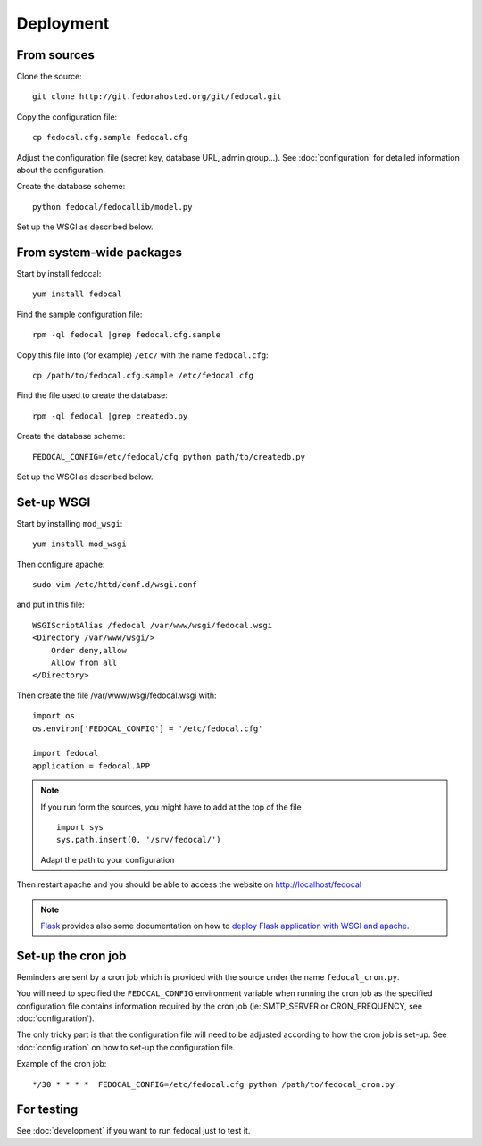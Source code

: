 Deployment
==========

From sources
------------

Clone the source::

 git clone http://git.fedorahosted.org/git/fedocal.git


Copy the configuration file::

  cp fedocal.cfg.sample fedocal.cfg

Adjust the configuration file (secret key, database URL, admin group...).
See :doc:`configuration` for detailed information about the configuration.


Create the database scheme::

   python fedocal/fedocallib/model.py

Set up the WSGI as described below.


From system-wide packages
-------------------------

Start by install fedocal::

  yum install fedocal

Find the sample configuration file::

  rpm -ql fedocal |grep fedocal.cfg.sample

Copy this file into (for example) ``/etc/`` with the name ``fedocal.cfg``::

  cp /path/to/fedocal.cfg.sample /etc/fedocal.cfg

Find the file used to create the database::

  rpm -ql fedocal |grep createdb.py

Create the database scheme::

   FEDOCAL_CONFIG=/etc/fedocal/cfg python path/to/createdb.py

Set up the WSGI as described below.


Set-up WSGI
-----------

Start by installing ``mod_wsgi``::

  yum install mod_wsgi


Then configure apache::

 sudo vim /etc/httd/conf.d/wsgi.conf

and put in this file::

  WSGIScriptAlias /fedocal /var/www/wsgi/fedocal.wsgi
  <Directory /var/www/wsgi/>
      Order deny,allow
      Allow from all
  </Directory>


Then create the file /var/www/wsgi/fedocal.wsgi with::

 import os
 os.environ['FEDOCAL_CONFIG'] = '/etc/fedocal.cfg'
 
 import fedocal
 application = fedocal.APP

.. note:: If you run form the sources, you might have to add at the
         top of the file ::

            import sys
            sys.path.insert(0, '/srv/fedocal/')

         Adapt the path to your configuration


.. seealso:: Within the sources of fedocal is a ``fedocal.wsgi`` which
             can be used as a template for your own wsgi.
 

Then restart apache and you should be able to access the website on
http://localhost/fedocal


.. note:: `Flask <http://flask.pocoo.org/>`_ provides also  some documentation
          on how to `deploy Flask application with WSGI and apache
          <http://flask.pocoo.org/docs/deploying/mod_wsgi/>`_.


Set-up the cron job
-------------------

Reminders are sent by a cron job which is provided with the source under
the name ``fedocal_cron.py``.

You will need to specified the ``FEDOCAL_CONFIG`` environment variable
when running the cron job as the specified configuration file contains
information required by the cron job (ie: SMTP_SERVER or CRON_FREQUENCY,
see :doc:`configuration`).

The only tricky part is that the configuration file will need to be
adjusted according to how the cron job is set-up. See :doc:`configuration`
on how to set-up the configuration file.

Example of the cron job:

::

 */30 * * * *  FEDOCAL_CONFIG=/etc/fedocal.cfg python /path/to/fedocal_cron.py




For testing
-----------

See :doc:`development` if you want to run fedocal just to test it.

